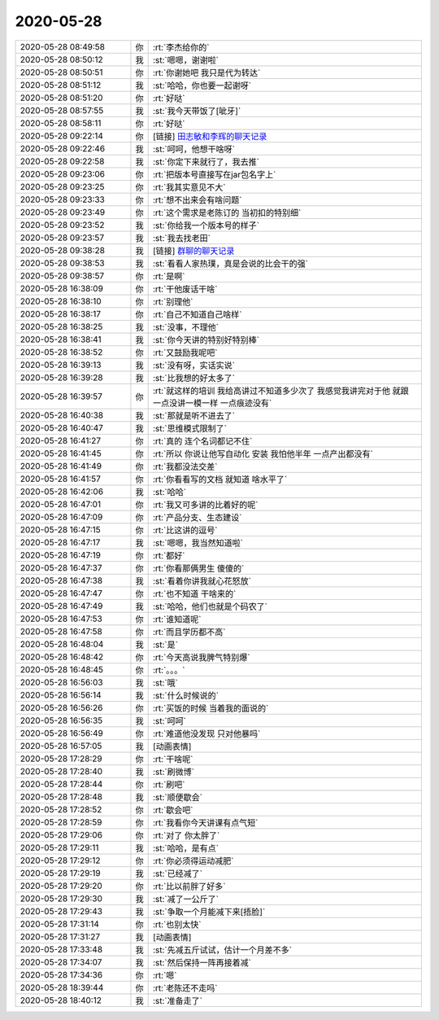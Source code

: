 2020-05-28
-------------

.. list-table::
   :widths: 25, 1, 60

   * - 2020-05-28 08:49:58
     - 你
     - :rt:`李杰给你的`
   * - 2020-05-28 08:50:12
     - 我
     - :st:`嗯嗯，谢谢啦`
   * - 2020-05-28 08:50:51
     - 你
     - :rt:`你谢她吧 我只是代为转达`
   * - 2020-05-28 08:51:12
     - 我
     - :st:`哈哈，你也要一起谢呀`
   * - 2020-05-28 08:51:20
     - 你
     - :rt:`好哒`
   * - 2020-05-28 08:57:55
     - 我
     - :st:`我今天带饭了[呲牙]`
   * - 2020-05-28 08:58:11
     - 你
     - :rt:`好哒`
   * - 2020-05-28 09:22:14
     - 你
     - [链接] `田志敏和李辉的聊天记录 <https://support.weixin.qq.com/cgi-bin/mmsupport-bin/readtemplate?t=page/favorite_record__w_unsupport>`_
   * - 2020-05-28 09:22:46
     - 我
     - :st:`呵呵，他想干啥呀`
   * - 2020-05-28 09:22:58
     - 我
     - :st:`你定下来就行了，我去推`
   * - 2020-05-28 09:23:06
     - 你
     - :rt:`把版本号直接写在jar包名字上`
   * - 2020-05-28 09:23:25
     - 你
     - :rt:`我其实意见不大`
   * - 2020-05-28 09:23:33
     - 你
     - :rt:`想不出来会有啥问题`
   * - 2020-05-28 09:23:49
     - 你
     - :rt:`这个需求是老陈订的 当初扣的特别细`
   * - 2020-05-28 09:23:52
     - 我
     - :st:`你给我一个版本号的样子`
   * - 2020-05-28 09:23:57
     - 我
     - :st:`我去找老田`
   * - 2020-05-28 09:38:28
     - 我
     - [链接] `群聊的聊天记录 <https://support.weixin.qq.com/cgi-bin/mmsupport-bin/readtemplate?t=page/favorite_record__w_unsupport>`_
   * - 2020-05-28 09:38:53
     - 我
     - :st:`看看人家热璞，真是会说的比会干的强`
   * - 2020-05-28 09:38:57
     - 你
     - :rt:`是啊`
   * - 2020-05-28 16:38:09
     - 你
     - :rt:`干他废话干啥`
   * - 2020-05-28 16:38:10
     - 你
     - :rt:`别理他`
   * - 2020-05-28 16:38:17
     - 你
     - :rt:`自己不知道自己啥样`
   * - 2020-05-28 16:38:25
     - 我
     - :st:`没事，不理他`
   * - 2020-05-28 16:38:41
     - 我
     - :st:`你今天讲的特别好特别棒`
   * - 2020-05-28 16:38:52
     - 你
     - :rt:`又鼓励我呢吧`
   * - 2020-05-28 16:39:13
     - 我
     - :st:`没有呀，实话实说`
   * - 2020-05-28 16:39:28
     - 我
     - :st:`比我想的好太多了`
   * - 2020-05-28 16:39:57
     - 你
     - :rt:`就这样的培训 我给高讲过不知道多少次了 我感觉我讲完对于他 就跟一点没讲一模一样 一点痕迹没有`
   * - 2020-05-28 16:40:38
     - 我
     - :st:`那就是听不进去了`
   * - 2020-05-28 16:40:47
     - 我
     - :st:`思维模式限制了`
   * - 2020-05-28 16:41:27
     - 你
     - :rt:`真的 连个名词都记不住`
   * - 2020-05-28 16:41:45
     - 你
     - :rt:`所以 你说让他写自动化 安装 我怕他半年 一点产出都没有`
   * - 2020-05-28 16:41:49
     - 你
     - :rt:`我都没法交差`
   * - 2020-05-28 16:41:57
     - 你
     - :rt:`你看看写的文档 就知道 啥水平了`
   * - 2020-05-28 16:42:06
     - 我
     - :st:`哈哈`
   * - 2020-05-28 16:47:01
     - 你
     - :rt:`我又可多讲的比着好的呢`
   * - 2020-05-28 16:47:09
     - 你
     - :rt:`产品分支、生态建设`
   * - 2020-05-28 16:47:15
     - 你
     - :rt:`比这讲的逗号`
   * - 2020-05-28 16:47:17
     - 我
     - :st:`嗯嗯，我当然知道啦`
   * - 2020-05-28 16:47:19
     - 你
     - :rt:`都好`
   * - 2020-05-28 16:47:37
     - 你
     - :rt:`你看那俩男生 傻傻的`
   * - 2020-05-28 16:47:38
     - 我
     - :st:`看着你讲我就心花怒放`
   * - 2020-05-28 16:47:47
     - 你
     - :rt:`也不知道 干啥来的`
   * - 2020-05-28 16:47:49
     - 我
     - :st:`哈哈，他们也就是个码农了`
   * - 2020-05-28 16:47:53
     - 你
     - :rt:`谁知道呢`
   * - 2020-05-28 16:47:58
     - 你
     - :rt:`而且学历都不高`
   * - 2020-05-28 16:48:04
     - 我
     - :st:`是`
   * - 2020-05-28 16:48:42
     - 你
     - :rt:`今天高说我脾气特别爆`
   * - 2020-05-28 16:48:45
     - 你
     - :rt:`。。。`
   * - 2020-05-28 16:56:03
     - 我
     - :st:`哦`
   * - 2020-05-28 16:56:14
     - 我
     - :st:`什么时候说的`
   * - 2020-05-28 16:56:26
     - 你
     - :rt:`买饭的时候 当着我的面说的`
   * - 2020-05-28 16:56:35
     - 我
     - :st:`呵呵`
   * - 2020-05-28 16:56:49
     - 你
     - :rt:`难道他没发现 只对他暴吗`
   * - 2020-05-28 16:57:05
     - 我
     - [动画表情]
   * - 2020-05-28 17:28:29
     - 你
     - :rt:`干啥呢`
   * - 2020-05-28 17:28:40
     - 我
     - :st:`刷微博`
   * - 2020-05-28 17:28:44
     - 你
     - :rt:`刷吧`
   * - 2020-05-28 17:28:48
     - 我
     - :st:`顺便歇会`
   * - 2020-05-28 17:28:52
     - 你
     - :rt:`歇会吧`
   * - 2020-05-28 17:28:59
     - 你
     - :rt:`我看你今天讲课有点气短`
   * - 2020-05-28 17:29:06
     - 你
     - :rt:`对了 你太胖了`
   * - 2020-05-28 17:29:11
     - 我
     - :st:`哈哈，是有点`
   * - 2020-05-28 17:29:12
     - 你
     - :rt:`你必须得运动减肥`
   * - 2020-05-28 17:29:19
     - 我
     - :st:`已经减了`
   * - 2020-05-28 17:29:20
     - 你
     - :rt:`比以前胖了好多`
   * - 2020-05-28 17:29:30
     - 我
     - :st:`减了一公斤了`
   * - 2020-05-28 17:29:43
     - 我
     - :st:`争取一个月能减下来[捂脸]`
   * - 2020-05-28 17:31:14
     - 你
     - :rt:`也别太快`
   * - 2020-05-28 17:31:27
     - 我
     - [动画表情]
   * - 2020-05-28 17:33:48
     - 我
     - :st:`先减五斤试试，估计一个月差不多`
   * - 2020-05-28 17:34:07
     - 我
     - :st:`然后保持一阵再接着减`
   * - 2020-05-28 17:34:36
     - 你
     - :rt:`嗯`
   * - 2020-05-28 18:39:44
     - 你
     - :rt:`老陈还不走吗`
   * - 2020-05-28 18:40:12
     - 我
     - :st:`准备走了`